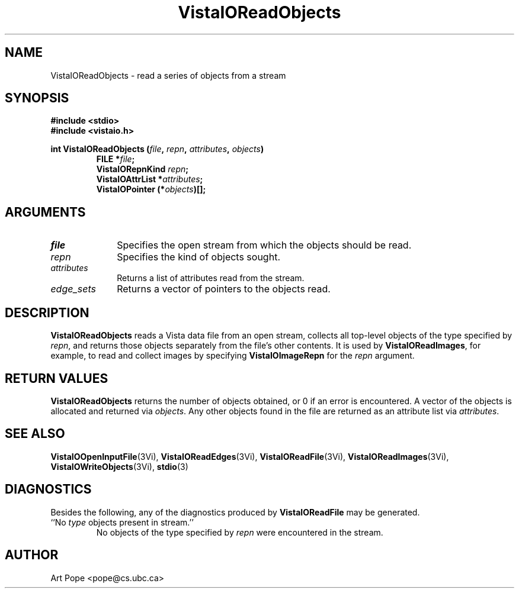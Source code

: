 .ds VistaIOn 2.1
.TH VistaIOReadObjects 3Vi "24 April 1993" "Vista VistaIOersion \*(VistaIOn"
.SH NAME
VistaIOReadObjects \- read a series of objects from a stream
.SH SYNOPSIS
.nf
.ft B
#include \fB<stdio>\fP
#include \fB<vistaio.h>\fP
.PP
.ft B
int VistaIOReadObjects (\fIfile\fP, \fIrepn\fP, \fIattributes\fP, \fIobjects\fP)
.RS
FILE *\fIfile\fP;
VistaIORepnKind \fIrepn\fP;
VistaIOAttrList *\fIattributes\fP;
VistaIOPointer (*\fIobjects\fP)[];
.RE
.fi
.SH ARGUMENTS
.IP \fIfile\fP 10n
Specifies the open stream from which the objects should be read.
.IP \fIrepn\fP
Specifies the kind of objects sought.
.IP \fIattributes\fP
Returns a list of attributes read from the stream.
.IP \fIedge_sets\fP
Returns a vector of pointers to the objects read.
.SH DESCRIPTION
\fBVistaIOReadObjects\fP reads a Vista data file from an open stream, collects all 
top-level objects of the type specified by \fIrepn\fP, and returns those 
objects separately from the file's other contents. It is used by 
\fBVistaIOReadImages\fP, for example, to read and collect images by specifying 
\fBVistaIOImageRepn\fP for the \fIrepn\fP argument. 
.SH "RETURN VALUES"
\fBVistaIOReadObjects\fP returns the number of objects obtained, or 0 if an error 
is encountered. A vector of the objects is allocated and returned via 
\fIobjects\fP. Any other objects found in the file are returned as an 
attribute list via \fIattributes\fP. 
.SH "SEE ALSO"
.na
.hy
.BR VistaIOOpenInputFile (3Vi),
.BR VistaIOReadEdges (3Vi),
.BR VistaIOReadFile (3Vi),
.BR VistaIOReadImages (3Vi),
.BR VistaIOWriteObjects (3Vi),
.BR stdio (3)


.ad
.hy
.SH DIAGNOSTICS
Besides the following, any of the diagnostics produced by \fBVistaIOReadFile\fP 
may be generated.
.IP "``No \fItype\fP objects present in stream.''"
No objects of the type specified by \fIrepn\fP were encountered in the 
stream. 
.SH AUTHOR
Art Pope <pope@cs.ubc.ca>
